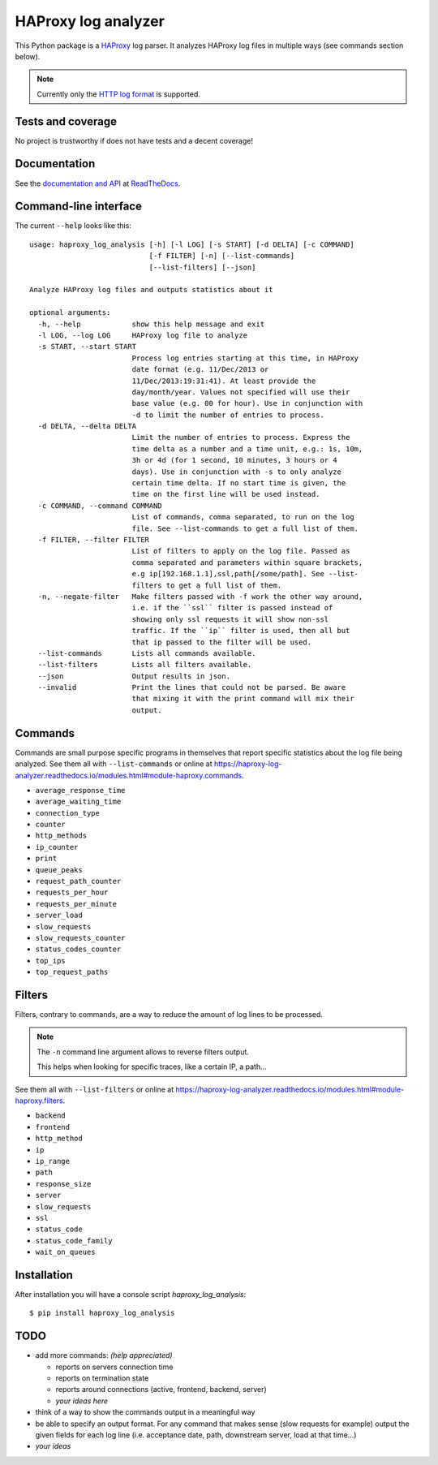 .. -*- coding: utf-8 -*-

HAProxy log analyzer
====================
This Python package is a `HAProxy`_ log parser.
It analyzes HAProxy log files in multiple ways (see commands section below).

.. note::
   Currently only the `HTTP log format`_ is supported.

Tests and coverage
------------------
No project is trustworthy if does not have tests and a decent coverage!

.. image:: https://github.com/gforcada/haproxy_log_analysis/actions/workflows/tests.yml/badge.svg?branch=master
   :target: https://github.com/gforcada/haproxy_log_analysis/actions/workflows/tests.yml

.. image:: https://coveralls.io/repos/gforcada/haproxy-log-analysis/badge.svg?branch=master
   :target: https://coveralls.io/github/gforcada/haproxy-log-analysis?branch=master

Documentation
-------------
See the `documentation and API`_ at ReadTheDocs_.

Command-line interface
----------------------
The current ``--help`` looks like this::

  usage: haproxy_log_analysis [-h] [-l LOG] [-s START] [-d DELTA] [-c COMMAND]
                              [-f FILTER] [-n] [--list-commands]
                              [--list-filters] [--json]

  Analyze HAProxy log files and outputs statistics about it

  optional arguments:
    -h, --help            show this help message and exit
    -l LOG, --log LOG     HAProxy log file to analyze
    -s START, --start START
                          Process log entries starting at this time, in HAProxy
                          date format (e.g. 11/Dec/2013 or
                          11/Dec/2013:19:31:41). At least provide the
                          day/month/year. Values not specified will use their
                          base value (e.g. 00 for hour). Use in conjunction with
                          -d to limit the number of entries to process.
    -d DELTA, --delta DELTA
                          Limit the number of entries to process. Express the
                          time delta as a number and a time unit, e.g.: 1s, 10m,
                          3h or 4d (for 1 second, 10 minutes, 3 hours or 4
                          days). Use in conjunction with -s to only analyze
                          certain time delta. If no start time is given, the
                          time on the first line will be used instead.
    -c COMMAND, --command COMMAND
                          List of commands, comma separated, to run on the log
                          file. See --list-commands to get a full list of them.
    -f FILTER, --filter FILTER
                          List of filters to apply on the log file. Passed as
                          comma separated and parameters within square brackets,
                          e.g ip[192.168.1.1],ssl,path[/some/path]. See --list-
                          filters to get a full list of them.
    -n, --negate-filter   Make filters passed with -f work the other way around,
                          i.e. if the ``ssl`` filter is passed instead of
                          showing only ssl requests it will show non-ssl
                          traffic. If the ``ip`` filter is used, then all but
                          that ip passed to the filter will be used.
    --list-commands       Lists all commands available.
    --list-filters        Lists all filters available.
    --json                Output results in json.
    --invalid             Print the lines that could not be parsed. Be aware
                          that mixing it with the print command will mix their
                          output.


Commands
--------

Commands are small purpose specific programs in themselves that report specific statistics about the log file being analyzed.
See them all with ``--list-commands`` or online at https://haproxy-log-analyzer.readthedocs.io/modules.html#module-haproxy.commands.

- ``average_response_time``
- ``average_waiting_time``
- ``connection_type``
- ``counter``
- ``http_methods``
- ``ip_counter``
- ``print``
- ``queue_peaks``
- ``request_path_counter``
- ``requests_per_hour``
- ``requests_per_minute``
- ``server_load``
- ``slow_requests``
- ``slow_requests_counter``
- ``status_codes_counter``
- ``top_ips``
- ``top_request_paths``

Filters
-------
Filters, contrary to commands,
are a way to reduce the amount of log lines to be processed.

.. note::
   The ``-n`` command line argument allows to reverse filters output.

   This helps when looking for specific traces, like a certain IP, a path...

See them all with ``--list-filters`` or online at https://haproxy-log-analyzer.readthedocs.io/modules.html#module-haproxy.filters.

- ``backend``
- ``frontend``
- ``http_method``
- ``ip``
- ``ip_range``
- ``path``
- ``response_size``
- ``server``
- ``slow_requests``
- ``ssl``
- ``status_code``
- ``status_code_family``
- ``wait_on_queues``

Installation
------------
After installation you will have a console script `haproxy_log_analysis`::

    $ pip install haproxy_log_analysis

TODO
----
- add more commands: *(help appreciated)*

  - reports on servers connection time
  - reports on termination state
  - reports around connections (active, frontend, backend, server)
  - *your ideas here*

- think of a way to show the commands output in a meaningful way

- be able to specify an output format. For any command that makes sense (slow
  requests for example) output the given fields for each log line (i.e.
  acceptance date, path, downstream server, load at that time...)

- *your ideas*

.. _HAProxy: http://haproxy.1wt.eu/
.. _HTTP log format: http://cbonte.github.io/haproxy-dconv/2.2/configuration.html#8.2.3
.. _documentation and API: https://haproxy-log-analyzer.readthedocs.io/
.. _ReadTheDocs: http://readthedocs.org
